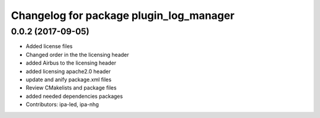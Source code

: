 ^^^^^^^^^^^^^^^^^^^^^^^^^^^^^^^^^^^^^^^^
Changelog for package plugin_log_manager
^^^^^^^^^^^^^^^^^^^^^^^^^^^^^^^^^^^^^^^^

0.0.2 (2017-09-05)
------------------
* Added license files
* Changed order in the the licensing header
* added Airbus to the licensing header
* added licensing apache2.0 header
* update and anify package.xml files
* Review CMakelists and package files
* added needed dependencies packages
* Contributors: ipa-led, ipa-nhg
